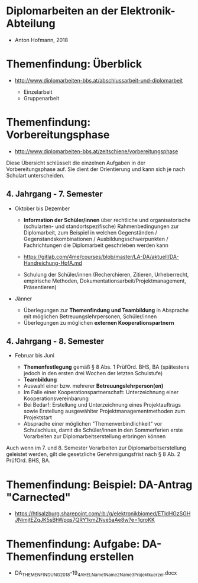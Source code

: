 * Diplomarbeiten an der Elektronik-Abteilung

- Anton Hofmann, 2018

* Themenfindung: Überblick

- [[http://www.diplomarbeiten-bbs.at/abschlussarbeit-und-diplomarbeit]]

  - Einzelarbeit
  - Gruppenarbeit

* Themenfindung: Vorbereitungsphase

- [[http://www.diplomarbeiten-bbs.at/zeitschiene/vorbereitungsphase]]

Diese Übersicht schlüsselt die einzelnen Aufgaben in der Vorbereitungsphase auf. Sie dient der Orientierung und kann sich je nach Schulart unterscheiden.

** 4. Jahrgang - 7. Semester 
   - Oktober bis Dezember

	 - *Information der Schüler/innen* über rechtliche und organisatorische (schularten- und standortspezifische) Rahmenbedingungen zur Diplomarbeit, zum Beispiel in welchen Gegenständen / Gegenstandskombinationen / Ausbildungsschwerpunkten / Fachrichtungen die Diplomarbeit geschrieben werden kann
	 - [[https://gitlab.com/4me/courses/blob/master/LA-DA/aktuell/DA-Handreichung-HofA.md]]
		   
	 - Schulung der Schüler/innen (Recherchieren, Zitieren, Urheberrecht, empirische Methoden, Dokumentationsarbeit/Projektmanagement, Präsentieren)

   - Jänner

	 - Überlegungen zur *Themenfindung und Teambildung* in Absprache mit möglichen Betreuungslehrpersonen, Schüler/innen
	 - Überlegungen zu möglichen *externen Kooperationspartnern*

** 4. Jahrgang - 8. Semester
   - Februar bis Juni

       - *Themenfestlegung* gemäß § 8 Abs. 1 PrüfOrd. BHS, BA (spätestens jedoch in den ersten drei Wochen der letzten Schulstufe)
       - *Teambildung*
       - Auswahl einer bzw. mehrerer *Betreuungslehrperson(en)*
       - Im Falle einer Kooperationspartnerschaft: Unterzeichnung einer Kooperationsvereinbarung
       - Bei Bedarf: Erstellung und Unterzeichnung eines Projektauftrags sowie Erstellung ausgewählter Projektmanagementmethoden zum Projektstart
       - Absprache einer möglichen "Themenverbindlichkeit" vor Schulschluss, damit die Schüler/innen in den Sommerferien erste Vorarbeiten zur Diplomarbeitserstellung erbringen können

Auch wenn im 7. und 8. Semester Vorarbeiten zur Diplomarbeitserstellung geleistet werden, gilt die gesetzliche Genehmigungsfrist nach § 8 Ab. 2 PrüfOrd. BHS, BA.

* Themenfindung: Beispiel: DA-Antrag "Carnected"

- [[https://htlsalzburg.sharepoint.com/:b:/g/elektronikbiomed/ETIdHGzSGHJNimjtEZqJK5sBhWpqs7QRY1kmZNye5aAe8w?e=1groKK]]


* Themenfindung: Aufgabe: DA-Themenfindung erstellen

- DA_THEMENFINDUNG_2018-19_4AHEL_Name1_Name2_Name3_Projektkuerzel.docx
